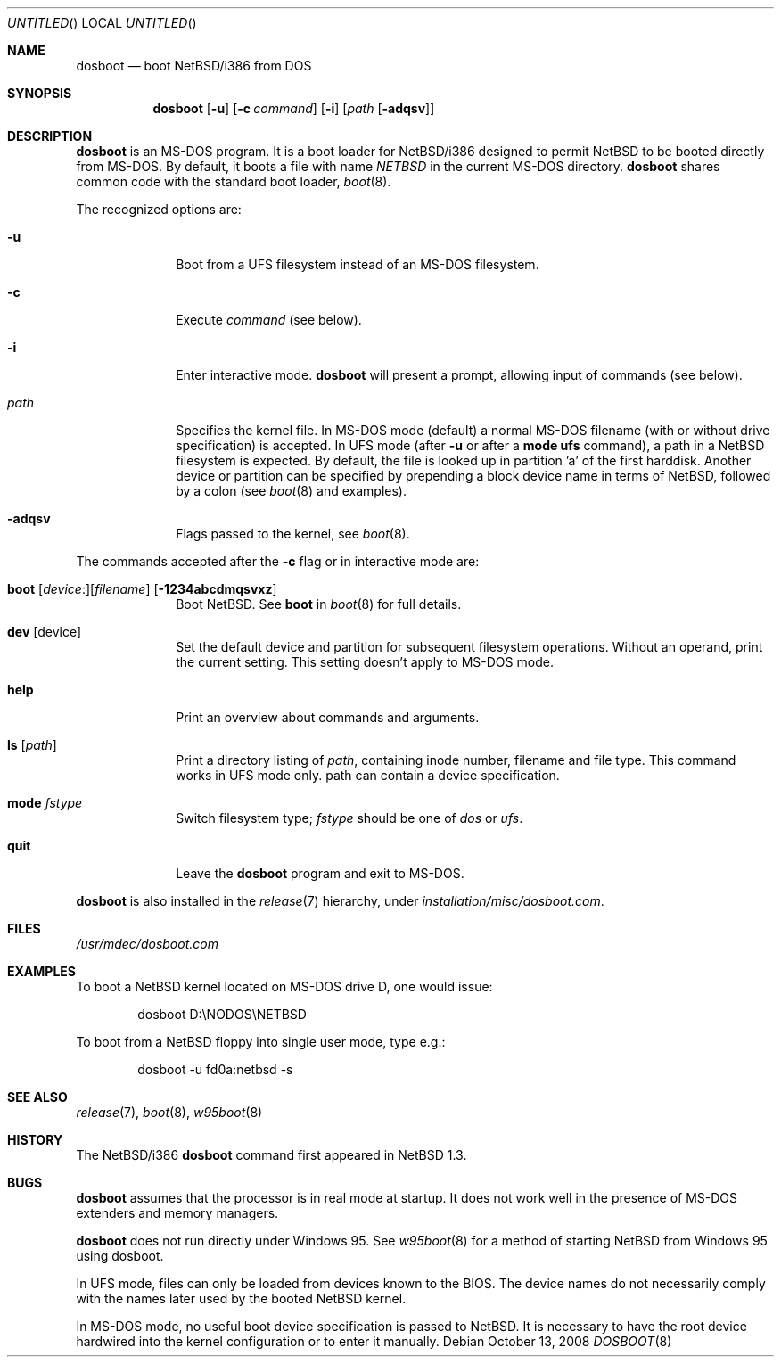 .\"	$NetBSD: dosboot.8,v 1.17 2008/10/13 20:41:21 apb Exp $
.\"
.\" Copyright (c) 1997
.\" 	Matthias Drochner.  All rights reserved.
.\"
.\" Redistribution and use in source and binary forms, with or without
.\" modification, are permitted provided that the following conditions
.\" are met:
.\" 1. Redistributions of source code must retain the above copyright
.\"    notice, this list of conditions and the following disclaimer.
.\" 2. Redistributions in binary form must reproduce the above copyright
.\"    notice, this list of conditions and the following disclaimer in the
.\"    documentation and/or other materials provided with the distribution.
.\"
.\" THIS SOFTWARE IS PROVIDED BY THE AUTHOR AND CONTRIBUTORS ``AS IS'' AND
.\" ANY EXPRESS OR IMPLIED WARRANTIES, INCLUDING, BUT NOT LIMITED TO, THE
.\" IMPLIED WARRANTIES OF MERCHANTABILITY AND FITNESS FOR A PARTICULAR PURPOSE
.\" ARE DISCLAIMED.  IN NO EVENT SHALL THE AUTHOR OR CONTRIBUTORS BE LIABLE
.\" FOR ANY DIRECT, INDIRECT, INCIDENTAL, SPECIAL, EXEMPLARY, OR CONSEQUENTIAL
.\" DAMAGES (INCLUDING, BUT NOT LIMITED TO, PROCUREMENT OF SUBSTITUTE GOODS
.\" OR SERVICES; LOSS OF USE, DATA, OR PROFITS; OR BUSINESS INTERRUPTION)
.\" HOWEVER CAUSED AND ON ANY THEORY OF LIABILITY, WHETHER IN CONTRACT, STRICT
.\" LIABILITY, OR TORT (INCLUDING NEGLIGENCE OR OTHERWISE) ARISING IN ANY WAY
.\" OUT OF THE USE OF THIS SOFTWARE, EVEN IF ADVISED OF THE POSSIBILITY OF
.\" SUCH DAMAGE.
.\"
.\"     @(#)boot_i386.8	8.2 (Berkeley) 4/19/94
.\"
.Dd October 13, 2008
.Os
.Dt DOSBOOT 8 i386
.Sh NAME
.Nm dosboot
.Nd boot NetBSD/i386 from DOS
.Sh SYNOPSIS
.Nm
.Op Fl u
.Op Fl c Ar command
.Op Fl i
.Op Ar path Op Fl adqsv
.Sh DESCRIPTION
.Nm
is an
.Tn MS-DOS
program.  It is a boot loader for
.Nx Ns Tn /i386
designed to permit
.Nx
to be booted directly from
.Tn MS-DOS .
By default, it boots a file with
name
.Pa NETBSD
in the current
.Tn MS-DOS
directory.
.Nm
shares common code with the standard boot loader,
.Xr boot 8 .
.Pp
The recognized options are:
.Bl -tag -width -ads -offset 04n
.It Fl u
Boot from a UFS filesystem instead of an
.Tn MS-DOS
filesystem.
.It Fl c
Execute
.Ar command
(see below).
.It Fl i
Enter interactive mode.
.Nm
will present a prompt, allowing input of commands (see below).
.Pp
.It Pa path
Specifies the kernel file. In
.Tn MS-DOS
mode (default) a normal
.Tn MS-DOS
filename (with or without drive specification) is accepted.
In UFS mode (after
.Fl u
or after a
.Ic mode ufs
command), a path in a
.Nx
filesystem
is expected. By default, the file is looked up in partition 'a' of
the first harddisk. Another device or partition can be specified
by prepending a block device name in terms of
.Nx ,
followed
by a colon (see
.Xr boot 8
and examples).
.It Fl adqsv
Flags passed to the kernel, see
.Xr boot 8 .
.El
.Pp
The commands accepted after the
.Fl c
flag or in interactive mode are:
.\" NOTE: some of this text is duplicated in the MI boot.8
.\" and in other i386-specific *boot.8 files;
.\" please try to keep all relevant files synchronized.
.Bl -tag -width 04n -offset 04n
.It Xo Ic boot
.Op Va device : Ns
.Op Va filename
.Op Fl 1234abcdmqsvxz
.Xc
Boot
.Nx .
See
.Cm boot
in
.Xr boot 8
for full details.
.It Ic dev Op device
Set the default device and partition for subsequent filesystem operations.
Without an operand, print the current setting.
This setting doesn't apply to
.Tn MS-DOS
mode.
.It Ic help
Print an overview about commands and arguments.
.It Ic ls Op Pa path
Print a directory listing of
.Pa path ,
containing inode number, filename and file type. This command works in
UFS mode only. path can contain a device specification.
.It Ic mode Va fstype
Switch filesystem type;
.Va fstype
should be one of
.Ar dos
or
.Ar ufs .
.It Ic quit
Leave the
.Nm
program and exit to
.Tn MS-DOS .
.El
.Pp
.Nm
is also installed in the
.Xr release 7
hierarchy, under
.Pa installation/misc/dosboot.com .
.Sh FILES
.Pa /usr/mdec/dosboot.com
.Sh EXAMPLES
To boot a
.Nx
kernel located on
.Tn MS-DOS
drive D, one would issue:
.Bd -literal -offset indent
dosboot D:\\NODOS\\NETBSD
.Ed
.Pp
To boot from a
.Nx
floppy into single user mode, type e.g.:
.Bd -literal -offset indent
dosboot -u fd0a:netbsd -s
.Ed
.Sh SEE ALSO
.Xr release 7 ,
.Xr boot 8 ,
.Xr w95boot 8
.Sh HISTORY
The
.Nx Ns Tn /i386
.Nm
command first appeared in
.Nx 1.3 .
.Sh BUGS
.Nm
assumes that the processor is in real mode at startup. It does not work
well in the presence of
.Tn MS-DOS
extenders and memory managers.
.Pp
.Nm
does not run directly under
.Tn Windows 95 .
See
.Xr w95boot 8
for a method of starting
.Nx
from
.Tn Windows 95
using dosboot.
.Pp
In UFS mode, files can only be loaded from devices known to the BIOS.
The device names do not necessarily comply with the names later
used by the booted
.Nx
kernel.
.Pp
In
.Tn MS-DOS
mode, no useful boot device specification is passed to
.Nx .
It is necessary to have the root device hardwired into the kernel
configuration or to enter it manually.
